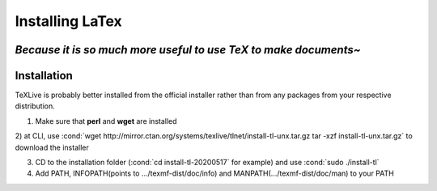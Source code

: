 .. role:: cond(code)
  :language: bash

==========================
Installing LaTex
==========================
*Because it is so much more useful to use TeX to make documents~*
-----------------------
Installation
-----------------------
TeXLive is probably better installed from the official installer rather than from any packages from your respective distribution.


1) Make sure that **perl** and **wget** are installed

2) at CLI, use :cond:`wget http://mirror.ctan.org/systems/texlive/tlnet/install-tl-unx.tar.gz
tar -xzf install-tl-unx.tar.gz` to download the installer

3) CD to the installation folder (:cond:`cd install-tl-20200517` for example) and use :cond:`sudo ./install-tl`

4) Add PATH, INFOPATH(points to .../texmf-dist/doc/info) and MANPATH(.../texmf-dist/doc/man) to your PATH
